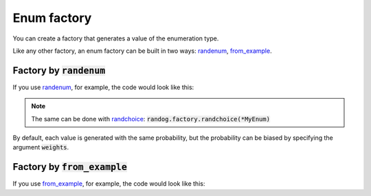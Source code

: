 Enum factory
============

You can create a factory that generates a value of the enumeration type.

Like any other factory, an enum factory can be built in two ways: `randenum <randog.factory.html#randog.factory.randenum>`_, `from_example <randog.factory.html#randog.factory.from_example>`_.


Factory by :code:`randenum`
---------------------------

If you use `randenum <randog.factory.html#randog.factory.randenum>`_, for example, the code would look like this:

.. doctest::

    >>> import enum
    >>> import randog.factory
    >>> from randog.factory import DictItem

    >>> class MyEnum(enum.Enum):
    ...     one = 1
    ...     two = 2

    >>> # create a factory
    >>> factory = randog.factory.randenum(MyEnum)

    >>> generated = factory.next()
    >>> assert generated in MyEnum


.. note::

    The same can be done with `randchoice <randog.factory.html#randog.factory.randchoice>`_: :code:`randog.factory.randchoice(*MyEnum)`


By default, each value is generated with the same probability, but the probability can be biased by specifying the argument :code:`weights`.

.. doctest::

    >>> import enum
    >>> import randog.factory
    >>> from randog.factory import DictItem

    >>> class MyEnum(enum.Enum):
    ...     one = 1
    ...     two = 2

    >>> # a function which returns the probabilities of each value
    >>> def weights(value):
    ...     if value == MyEnum.one:
    ...         return 0.8
    ...     elif value == MyEnum.two:
    ...         return 0.2

    >>> # create a factory
    >>> factory = randog.factory.randenum(MyEnum, weights=weights)

    >>> generated = factory.next()
    >>> assert generated in MyEnum


Factory by :code:`from_example`
-------------------------------

If you use `from_example <randog.factory.html#randog.factory.from_example>`_, for example, the code would look like this:

.. doctest::

    >>> import enum
    >>> import randog.factory
    >>> from randog import DictItemExample

    >>> class MyEnum(enum.Enum):
    ...     one = 1
    ...     two = 2

    >>> # create a factory
    >>> factory = randog.factory.from_example(MyEnum.one)

    >>> generated = factory.next()
    >>> assert generated in MyEnum
